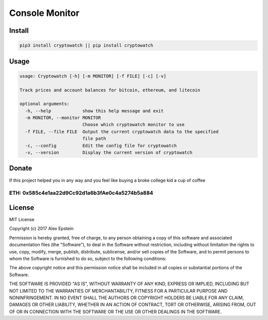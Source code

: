 

.. raw:: html

   <div align="center">

   # Cryptowatch

   #### Monitor prices and account balaces for bitcoin, ethereum, and litecoin
   #### Use either the terminal or Raspberry Pi LCD for monitoring

   ![PythonVer](https://img.shields.io/pypi/pyversions/cryptowatch.svg)
   [![PyPI](https://img.shields.io/pypi/v/cryptowatch.svg)](https://pypi.python.org/pypi/cryptowatch) [![license](https://img.shields.io/github/license/mashape/apistatus.svg?style=plastic)]()

   </div>


Console Monitor
^^^^^^^^^^^^^^^


.. raw:: html

   <div align="center">

   [![cryptowatch.png](https://s26.postimg.org/53u777pu1/cryptowatch.png)](https://postimg.org/image/y68ha1c3p/)   

   </div>


Install
-------

.. code-block:: bash

   pip3 install cryptowatch || pip install cryptowatch

Usage
-----

.. code-block::

   usage: Cryptowatch [-h] [-m MONITOR] [-f FILE] [-c] [-v]

   Track prices and account balances for bitcoin, ethereum, and litecoin

   optional arguments:
     -h, --help            show this help message and exit
     -m MONITOR, --monitor MONITOR
                           Choose which cryptowatch monitor to use
     -f FILE, --file FILE  Output the current cryptowatch data to the specified
                           file path
     -c, --config          Edit the config file for cryptowatch
     -v, --version         Display the current version of cryptowatch

Donate
------

If this project helped you in any way and you feel like buying a broke college kid a cup of coffee


.. image:: https://img.shields.io/badge/Donate-Venmo-blue.svg
   :target: https://venmo.com/AlexanderEpstein
   :alt: Donate


.. image:: https://img.shields.io/badge/Donate-SquareCash-green.svg
   :target: https://cash.me/$AlexEpstein
   :alt: Donate


ETH: 0x585c4e1aa22d9Cc92d1a6b3fAe0c4a5274b5a884
###############################################

License
-------

MIT License

Copyright (c) 2017 Alex Epstein

Permission is hereby granted, free of charge, to any person obtaining a copy of this software and associated documentation files (the "Software"), to deal in the Software without restriction, including without limitation the rights to use, copy, modify, merge, publish, distribute, sublicense, and/or sell copies of the Software, and to permit persons to whom the Software is furnished to do so, subject to the following conditions:

The above copyright notice and this permission notice shall be included in all copies or substantial portions of the Software.

THE SOFTWARE IS PROVIDED "AS IS", WITHOUT WARRANTY OF ANY KIND, EXPRESS OR IMPLIED, INCLUDING BUT NOT LIMITED TO THE WARRANTIES OF MERCHANTABILITY, FITNESS FOR A PARTICULAR PURPOSE AND NONINFRINGEMENT. IN NO EVENT SHALL THE AUTHORS OR COPYRIGHT HOLDERS BE LIABLE FOR ANY CLAIM, DAMAGES OR OTHER LIABILITY, WHETHER IN AN ACTION OF CONTRACT, TORT OR OTHERWISE, ARISING FROM, OUT OF OR IN CONNECTION WITH THE SOFTWARE OR THE USE OR OTHER DEALINGS IN THE SOFTWARE.



